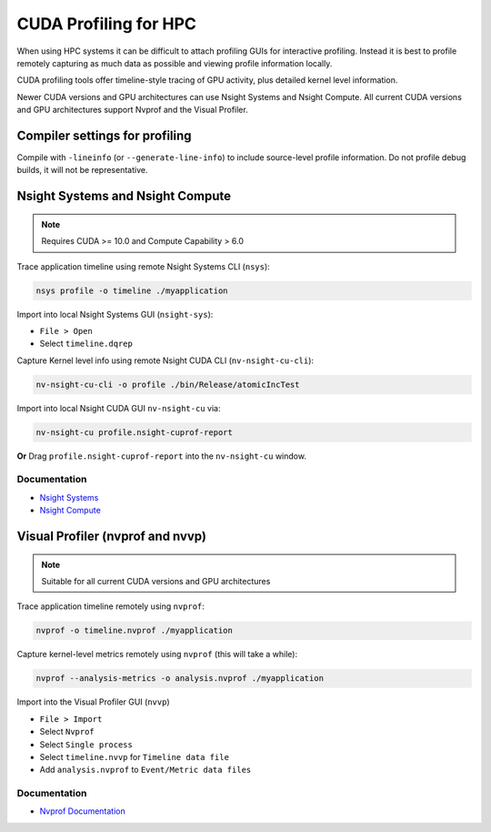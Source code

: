 .. _cuda_profiling_for_HPC:

CUDA Profiling for HPC
======================

When using HPC systems it can be difficult to attach profiling GUIs for interactive profiling. Instead it is best to profile remotely capturing as much data as possible and viewing profile information locally.

CUDA profiling tools offer timeline-style tracing of GPU activity, plus detailed kernel level information.

Newer CUDA versions and GPU architectures can use Nsight Systems and Nsight Compute. 
All current CUDA versions and GPU architectures support Nvprof and the Visual Profiler.


Compiler settings for profiling
-------------------------------

Compile with ``-lineinfo`` (or ``--generate-line-info``) to include source-level profile information. 
Do not profile debug builds, it will not be representative.


Nsight Systems and Nsight Compute
---------------------------------

.. note:: 
   Requires CUDA >= 10.0 and Compute Capability > 6.0

Trace application timeline using remote Nsight Systems CLI (``nsys``):

.. code-block:: bash

   nsys profile -o timeline ./myapplication

Import into local Nsight Systems GUI (``nsight-sys``): 

+ ``File > Open``
+ Select ``timeline.dqrep``


Capture Kernel level info using remote Nsight CUDA CLI (``nv-nsight-cu-cli``):

.. code-block:: bash
   
   nv-nsight-cu-cli -o profile ./bin/Release/atomicIncTest 


Import into local Nsight CUDA GUI ``nv-nsight-cu`` via: 

.. code-block:: bash

   nv-nsight-cu profile.nsight-cuprof-report


**Or** Drag ``profile.nsight-cuprof-report`` into the ``nv-nsight-cu`` window.




Documentation
^^^^^^^^^^^^^

+ `Nsight Systems <https://docs.nvidia.com/nsight-systems/>`_
+ `Nsight Compute <https://docs.nvidia.com/nsight-compute/>`_


Visual Profiler (nvprof and nvvp)
---------------------------------

.. note:: 
   Suitable for all current CUDA versions and GPU architectures


Trace application timeline remotely using ``nvprof``:

.. code-block:: bash

   nvprof -o timeline.nvprof ./myapplication


Capture kernel-level metrics remotely using ``nvprof`` (this will take a while):

.. code-block:: bash

   nvprof --analysis-metrics -o analysis.nvprof ./myapplication


Import into the Visual Profiler GUI (``nvvp``)

+ ``File > Import``
+ Select ``Nvprof``
+ Select ``Single process``
+ Select ``timeline.nvvp`` for ``Timeline data file``
+ Add ``analysis.nvprof`` to ``Event/Metric data files``

Documentation
^^^^^^^^^^^^^

+ `Nvprof Documentation <https://docs.nvidia.com/cuda/profiler-users-guide/index.html>`_
